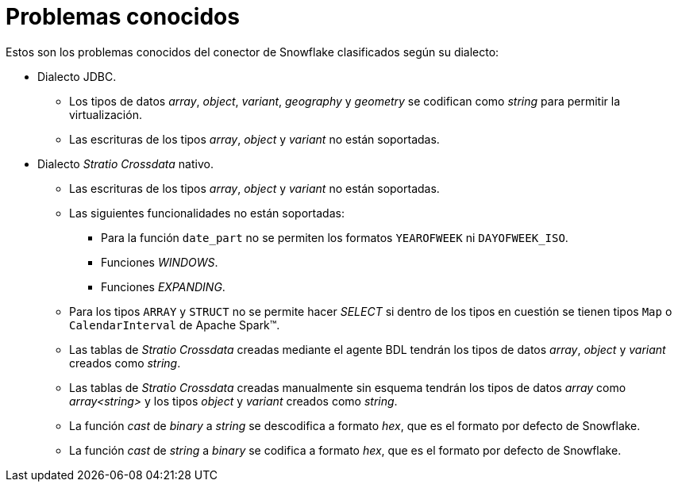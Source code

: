 = Problemas conocidos

Estos son los problemas conocidos del conector de Snowflake clasificados según su dialecto:

* Dialecto JDBC.
** Los tipos de datos _array_, _object_, _variant_, _geography_ y _geometry_ se codifican como _string_ para permitir la virtualización.
** Las escrituras de los tipos _array_, _object_ y _variant_ no están soportadas.

* Dialecto _Stratio Crossdata_ nativo.
** Las escrituras de los tipos _array_, _object_ y _variant_ no están soportadas.
** Las siguientes funcionalidades no están soportadas:
*** Para la función `date_part` no se permiten los formatos `YEAROFWEEK` ni `DAYOFWEEK_ISO`.
*** Funciones _WINDOWS_.
*** Funciones _EXPANDING_.
** Para los tipos `ARRAY` y `STRUCT` no se permite hacer _SELECT_ si dentro de los tipos en cuestión se tienen tipos `Map` o `CalendarInterval` de Apache Spark™.
** Las tablas de _Stratio Crossdata_ creadas mediante el agente BDL tendrán los tipos de datos _array_, _object_ y _variant_ creados como _string_.
** Las tablas de _Stratio Crossdata_ creadas manualmente sin esquema tendrán los tipos de datos _array_ como _array<string>_ y los tipos _object_ y _variant_ creados como _string_.
** La función _cast_ de _binary_ a _string_ se descodifica a formato _hex_, que es el formato por defecto de Snowflake.
** La función _cast_ de _string_ a _binary_ se codifica a formato _hex_, que es el formato por defecto de Snowflake.
